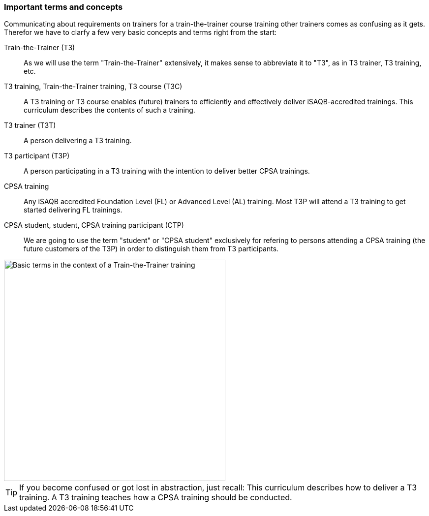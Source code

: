 // tag::EN[]
=== Important terms and concepts

Communicating about requirements on trainers for a train-the-trainer course training other trainers comes as confusing as it gets. 
Therefor we have to clarfy a few very basic concepts and terms right from the start:

Train-the-Trainer (T3):: As we will use the term "Train-the-Trainer" extensively, it makes sense to abbreviate it to "T3", as in T3 trainer, T3 training, etc.

T3 training, Train-the-Trainer training, T3 course (T3C):: A T3 training or T3 course enables (future) trainers to efficiently and effectively deliver iSAQB-accredited trainings. This curriculum describes the contents of such a training.

T3 trainer (T3T):: A person delivering a T3 training.

T3 participant (T3P):: A person participating in a T3 training with the intention to deliver better CPSA trainings.

CPSA training:: Any iSAQB accredited Foundation Level (FL) or Advanced Level (AL) training. Most T3P will attend a T3 training to get started delivering FL trainings.

CPSA student, student, CPSA training participant (CTP):: We are going to use the term "student" or "CPSA student" exclusively for refering to persons attending a CPSA training (the future customers of the T3P) in order to distinguish them from T3 participants.

[#img-t3-context] 
image::../images/t3-context.svg[Basic terms in the context of a Train-the-Trainer training,450, align="center"]

[TIP]
====
If you become confused or got lost in abstraction, just recall:
This curriculum describes how to deliver a T3 training.
A T3 training teaches how a CPSA training should be conducted.
====



// end::EN[]
